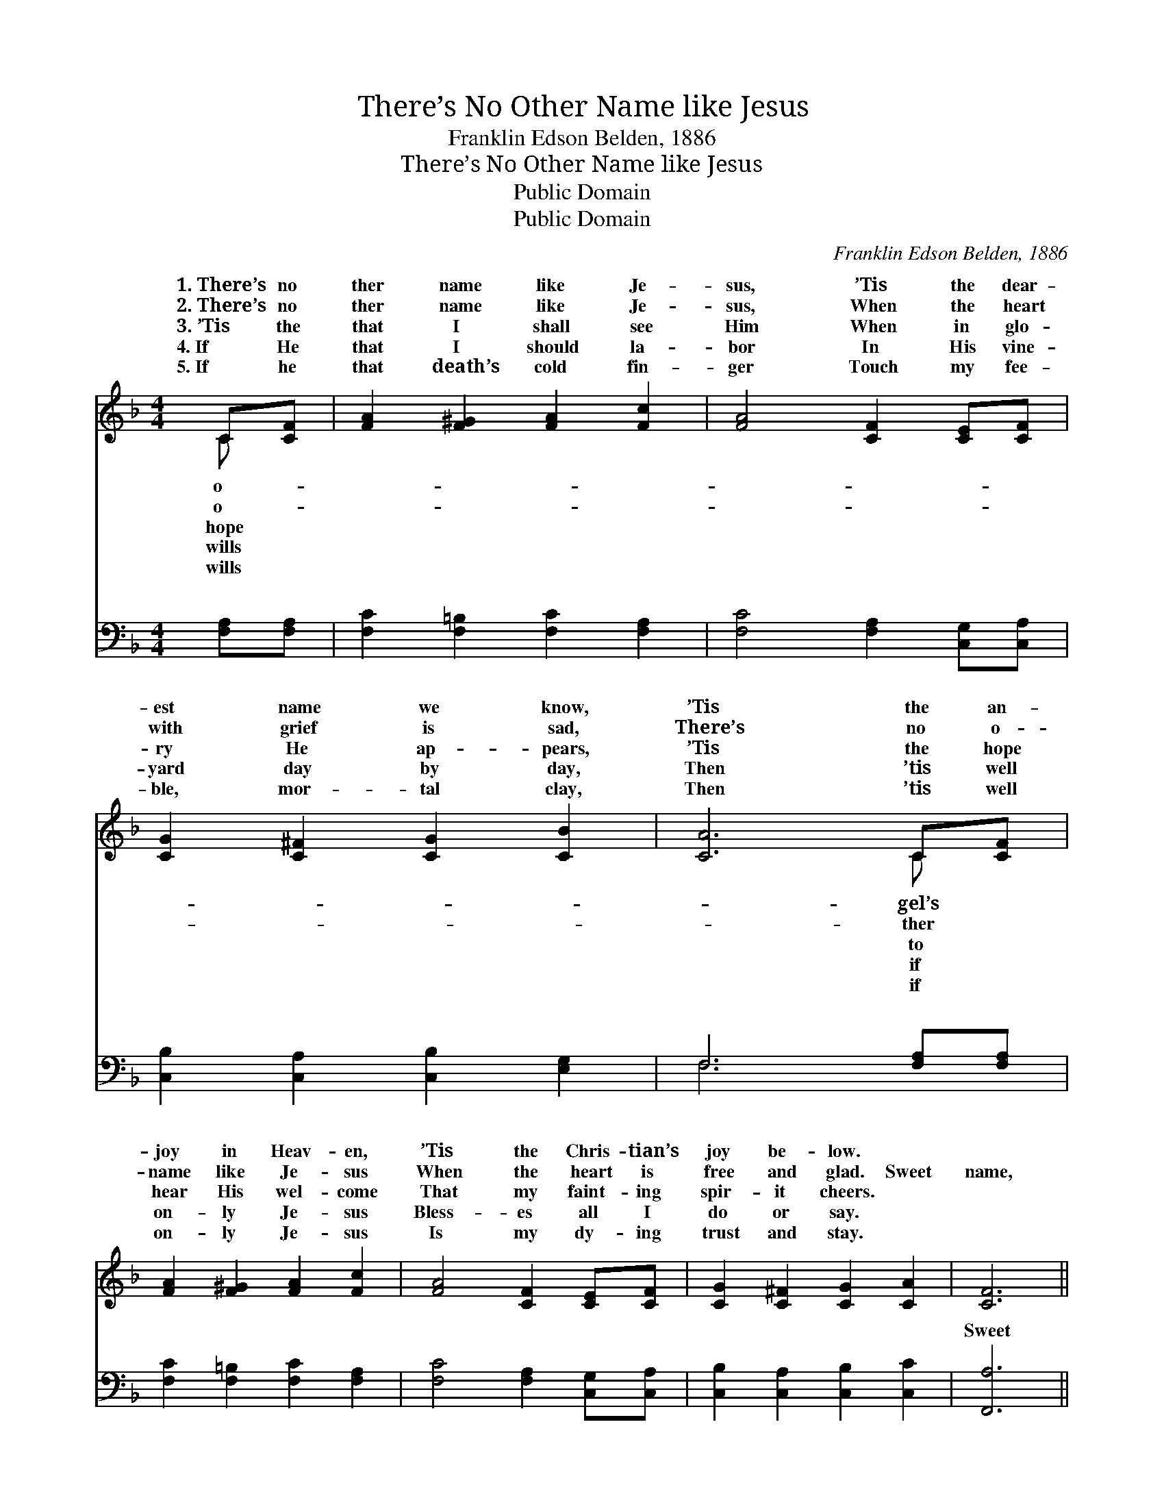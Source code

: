 X:1
T:There’s No Other Name like Jesus
T:Franklin Edson Belden, 1886
T:There’s No Other Name like Jesus
T:Public Domain
T:Public Domain
C:Franklin Edson Belden, 1886
Z:Public Domain
%%score ( 1 2 ) ( 3 4 )
L:1/8
M:4/4
K:F
V:1 treble 
V:2 treble 
V:3 bass 
V:4 bass 
V:1
 C[CF] | [FA]2 [F^G]2 [FA]2 [Fc]2 | [FA]4 [CF]2 [CE][CF] | [CG]2 [C^F]2 [CG]2 [CB]2 | [CA]6 C[CF] | %5
w: 1.~There’s no|ther name like Je-|sus, ’Tis the dear-|est name we know,|’Tis the an-|
w: 2.~There’s no|ther name like Je-|sus, When the heart|with grief is sad,|There’s no o-|
w: 3.~’Tis the|that I shall see|Him When in glo-|ry He ap- pears,|’Tis the hope|
w: 4.~If He|that I should la-|bor In His vine-|yard day by day,|Then ’tis well|
w: 5.~If he|that death’s cold fin-|ger Touch my fee-|ble, mor- tal clay,|Then ’tis well|
 [FA]2 [F^G]2 [FA]2 [Fc]2 | [FA]4 [CF]2 [CE][CF] | [CG]2 [C^F]2 [CG]2 [CA]2 | [CF]6 || %9
w: joy in Heav- en,|’Tis the Chris- tian’s|joy be- low. *||
w: name like Je- sus|When the heart is|free and glad. Sweet|name,|
w: hear His wel- come|That my faint- ing|spir- it cheers. *||
w: on- ly Je- sus|Bless- es all I|do or say. *||
w: on- ly Je- sus|Is my dy- ing|trust and stay. *||
"^Refrain" [Fc]2 | [FA]6 [CA]2 | [CF]6 [CE][CF] | [CG]2 [C^F]2 [EG]2 [Ed]2 | [Fc]4 [FA]2 [Fc]2 | %14
w: |||||
w: dear|name, There’s|no o- ther|name like Je- sus,|Sweet name, dear|
w: |||||
w: |||||
w: |||||
 [FA]6 [CA]2 | [CF]6 [CE][CF] | [CG]2 [C^F]2 [CG]2 [CA]2 | [CG]4 [CF]2 |] %18
w: ||||
w: name, There’s|no o- ther|name like Je- sus.||
w: ||||
w: ||||
w: ||||
V:2
 C x | x8 | x8 | x8 | x6 C x | x8 | x8 | x8 | x6 || x2 | x8 | x8 | x8 | x8 | x8 | x8 | x8 | x6 |] %18
w: o-||||gel’s||||||||||||||
w: o-||||ther||||||||||||||
w: hope||||to||||||||||||||
w: wills||||if||||||||||||||
w: wills||||if||||||||||||||
V:3
 [F,A,][F,A,] | [F,C]2 [F,=B,]2 [F,C]2 [F,A,]2 | [F,C]4 [F,A,]2 [C,G,][C,A,] | %3
w: ~ ~|~ ~ ~ ~|~ ~ ~ ~|
 [C,B,]2 [C,A,]2 [C,B,]2 [E,G,]2 | F,6 [F,A,][F,A,] | [F,C]2 [F,=B,]2 [F,C]2 [F,A,]2 | %6
w: ~ ~ ~ ~|~ ~ ~|~ ~ ~ ~|
 [F,C]4 [F,A,]2 [C,G,][C,A,] | [C,B,]2 [C,A,]2 [C,B,]2 [C,C]2 | [F,,A,]6 || z2 | %10
w: ~ ~ ~ ~|~ ~ ~ ~|Sweet||
 z2 [F,C]2 [F,C]2 z2 | z2 [F,A,]2 [F,A,]2 [C,G,][C,A,] | [C,B,]2 [C,A,]2 [C,B,]2 [C,B,]2 | %13
w: name dear|name ~ ~ ~|~ ~ ~ ~|
 [F,A,]4 [F,C]2 z2 | z2 [F,C]2 [F,C]2 z2 | z2 [F,A,]2 [F,A,]2 [C,G,][C,A,] | %16
w: ~ Sweet|name dear|name * * *|
 [C,B,]2 [C,A,]2 [C,B,]2 [C,C]2 | [C,B,]4 [F,,A,]2 |] %18
w: ||
V:4
 x2 | x8 | x8 | x8 | F,6 x2 | x8 | x8 | x8 | x6 || x2 | x8 | x8 | x8 | x8 | x8 | x8 | x8 | x6 |] %18
w: ||||~||||||||||||||

